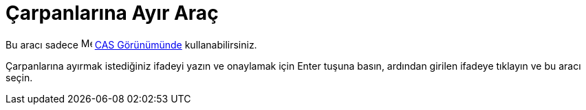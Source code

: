 = Çarpanlarına Ayır Araç
ifdef::env-github[:imagesdir: /tr/modules/ROOT/assets/images]

Bu aracı sadece image:16px-Menu_view_cas.svg.png[Menu view cas.svg,width=16,height=16] xref:/CAS_Görünümü.adoc[CAS
Görünümünde] kullanabilirsiniz.

Çarpanlarına ayırmak istediğiniz ifadeyi yazın ve onaylamak için [.kcode]#Enter# tuşuna basın, ardından girilen ifadeye
tıklayın ve bu aracı seçin.
